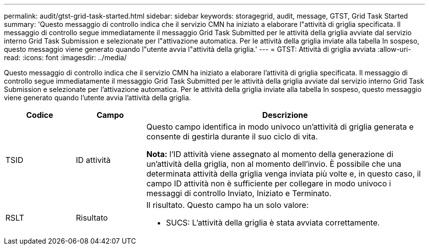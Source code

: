 ---
permalink: audit/gtst-grid-task-started.html 
sidebar: sidebar 
keywords: storagegrid, audit, message, GTST, Grid Task Started 
summary: 'Questo messaggio di controllo indica che il servizio CMN ha iniziato a elaborare l"attività di griglia specificata.  Il messaggio di controllo segue immediatamente il messaggio Grid Task Submitted per le attività della griglia avviate dal servizio interno Grid Task Submission e selezionate per l"attivazione automatica.  Per le attività della griglia inviate alla tabella In sospeso, questo messaggio viene generato quando l"utente avvia l"attività della griglia.' 
---
= GTST: Attività di griglia avviata
:allow-uri-read: 
:icons: font
:imagesdir: ../media/


[role="lead"]
Questo messaggio di controllo indica che il servizio CMN ha iniziato a elaborare l'attività di griglia specificata.  Il messaggio di controllo segue immediatamente il messaggio Grid Task Submitted per le attività della griglia avviate dal servizio interno Grid Task Submission e selezionate per l'attivazione automatica.  Per le attività della griglia inviate alla tabella In sospeso, questo messaggio viene generato quando l'utente avvia l'attività della griglia.

[cols="1a,1a,4a"]
|===
| Codice | Campo | Descrizione 


 a| 
TSID
 a| 
ID attività
 a| 
Questo campo identifica in modo univoco un'attività di griglia generata e consente di gestirla durante il suo ciclo di vita.

*Nota:* l'ID attività viene assegnato al momento della generazione di un'attività della griglia, non al momento dell'invio.  È possibile che una determinata attività della griglia venga inviata più volte e, in questo caso, il campo ID attività non è sufficiente per collegare in modo univoco i messaggi di controllo Inviato, Iniziato e Terminato.



 a| 
RSLT
 a| 
Risultato
 a| 
Il risultato.  Questo campo ha un solo valore:

* SUCS: L'attività della griglia è stata avviata correttamente.


|===